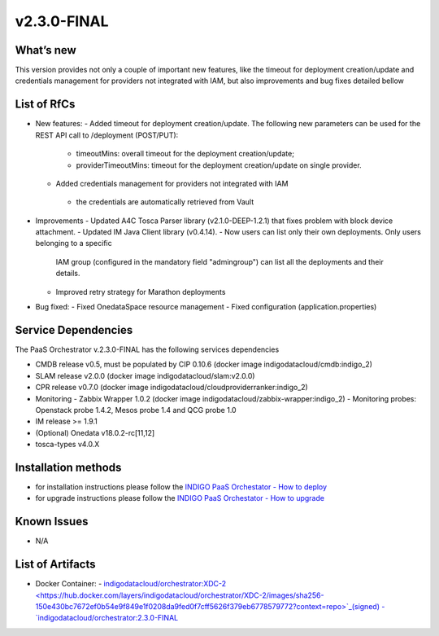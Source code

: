 v2.3.0-FINAL
------------

What’s new
~~~~~~~~~~
This version provides not only a couple of important new features, like the timeout for deployment
creation/update and credentials management for providers not integrated with IAM,  but also 
improvements and bug fixes detailed bellow

List of RfCs
~~~~~~~~~~~~
- New features:
  - Added timeout for deployment creation/update. The following new parameters can be used for the REST API call to /deployment (POST/PUT):
    - timeoutMins: overall timeout for the deployment creation/update;
    - providerTimeoutMins: timeout for the deployment creation/update on single provider.
  -  Added credentials management for providers not integrated with IAM
    - the credentials are automatically retrieved from Vault

- Improvements
  - Updated A4C Tosca Parser library (v2.1.0-DEEP-1.2.1) that fixes problem with block device attachment.
  - Updated IM Java Client library (v0.4.14).
  - Now users can list only their own deployments. Only users belonging to a specific 
    IAM group (configured in the mandatory field "admingroup") can list all the deployments and their details.
  - Improved retry strategy for Marathon deployments

- Bug fixed:
  - Fixed OnedataSpace resource management
  - Fixed configuration (application.properties)


Service Dependencies
~~~~~~~~~~~~

The PaaS Orchestrator v.2.3.0-FINAL has the following services dependencies

- CMDB release v0.5, must be populated by CIP 0.10.6 (docker image indigodatacloud/cmdb:indigo_2)
- SLAM release v2.0.0 (docker image indigodatacloud/slam:v2.0.0)
- CPR release v0.7.0 (docker image indigodatacloud/cloudproviderranker:indigo_2)
- Monitoring - Zabbix Wrapper 1.0.2 (docker image indigodatacloud/zabbix-wrapper:indigo_2)
  - Monitoring probes: Openstack probe 1.4.2, Mesos probe 1.4 and QCG probe 1.0
- IM release >= 1.9.1 
- (Optional) Onedata v18.0.2-rc[11,12]
- tosca-types v4.0.X

Installation methods
~~~~~~~~~~~~~~~~~~~~

- for installation instructions please follow the `INDIGO PaaS Orchestator - How to deploy <https://indigo-dc.gitbook.io/indigo-paas-orchestrator/how_to_deploy>`_
- for upgrade instructions please follow the `INDIGO PaaS Orchestator - How to upgrade <https://indigo-dc.gitbook.io/indigo-paas-orchestrator/how_to_upgrade>`_


Known Issues
~~~~~~~~~~~~

- N/A

List of Artifacts
~~~~~~~~~~~~~~~~~
- Docker Container:
  - `indigodatacloud/orchestrator:XDC-2 <https://hub.docker.com/layers/indigodatacloud/orchestrator/XDC-2/images/sha256-150e430bc7672ef0b54e9f849e1f0208da9fed0f7cff5626f379eb6778579772?context=repo>`_(signed)
  - `indigodatacloud/orchestrator:2.3.0-FINAL <https://hub.docker.com/layers/indigodatacloud/orchestrator/2.3.0-final/images/sha256-150e430bc7672ef0b54e9f849e1f0208da9fed0f7cff5626f379eb6778579772?context=repo>`_
